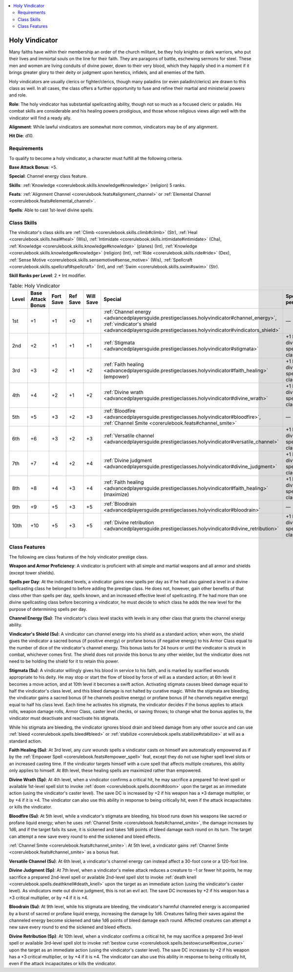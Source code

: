 
.. _`advancedplayersguide.prestigeclasses.holyvindicator`:

.. contents:: \ 

.. _`advancedplayersguide.prestigeclasses.holyvindicator#holy_vindicator`:

Holy Vindicator
****************

Many faiths have within their membership an order of the church militant, be they holy knights or dark warriors, who put their lives and immortal souls on the line for their faith. They are paragons of battle, eschewing sermons for steel. These men and women are living conduits of divine power, down to their very blood, which they happily shed in a moment if it brings greater glory to their deity or judgment upon heretics, infidels, and all enemies of the faith.

Holy vindicators are usually clerics or fighter/clerics, though many paladins (or even paladin/clerics) are drawn to this class as well. In all cases, the class offers a further opportunity to fuse and refine their martial and ministerial powers and role.

.. _`advancedplayersguide.prestigeclasses.holyvindicator#role`:

\ **Role**\ : The holy vindicator has substantial spellcasting ability, though not so much as a focused cleric or paladin. His combat skills are considerable and his healing powers prodigious, and those whose religious views align well with the vindicator will find a ready ally.

.. _`advancedplayersguide.prestigeclasses.holyvindicator#alignment`:

\ **Alignment**\ : While lawful vindicators are somewhat more common, vindicators may be of any alignment.

.. _`advancedplayersguide.prestigeclasses.holyvindicator#hit_die`:

\ **Hit Die**\ : d10.

.. _`advancedplayersguide.prestigeclasses.holyvindicator#requirements`:

Requirements
#############

To qualify to become a holy vindicator, a character must fulfill all the following criteria.

.. _`advancedplayersguide.prestigeclasses.holyvindicator#base_attack_bonus`:

\ **Base Attack Bonus**\ : +5.

\ **Special**\ : Channel energy class feature.

.. _`advancedplayersguide.prestigeclasses.holyvindicator#skills`:

\ **Skills**\ : :ref:`Knowledge <corerulebook.skills.knowledge#knowledge>`\  (religion) 5 ranks.

.. _`advancedplayersguide.prestigeclasses.holyvindicator#feats`:

\ **Feats**\ : :ref:`Alignment Channel <corerulebook.feats#alignment_channel>`\  or :ref:`Elemental Channel <corerulebook.feats#elemental_channel>`\ .

.. _`advancedplayersguide.prestigeclasses.holyvindicator#spells`:

\ **Spells**\ : Able to cast 1st-level divine spells.

.. _`advancedplayersguide.prestigeclasses.holyvindicator#class_skills`:

Class Skills
#############

The vindicator's class skills are :ref:`Climb <corerulebook.skills.climb#climb>`\  (Str), :ref:`Heal <corerulebook.skills.heal#heal>`\  (Wis), :ref:`Intimidate <corerulebook.skills.intimidate#intimidate>`\  (Cha), :ref:`Knowledge <corerulebook.skills.knowledge#knowledge>`\  (planes) (Int), :ref:`Knowledge <corerulebook.skills.knowledge#knowledge>`\  (religion) (Int), :ref:`Ride <corerulebook.skills.ride#ride>`\  (Dex), :ref:`Sense Motive <corerulebook.skills.sensemotive#sense_motive>`\  (Wis), :ref:`Spellcraft <corerulebook.skills.spellcraft#spellcraft>`\  (Int), and :ref:`Swim <corerulebook.skills.swim#swim>`\  (Str).

.. _`advancedplayersguide.prestigeclasses.holyvindicator#skill_ranks_per_level`:

\ **Skill Ranks per Level**\ : 2 + Int modifier.

.. _`advancedplayersguide.prestigeclasses.holyvindicator#table_6_2:_holy_vindicator`:

.. list-table:: Table:  Holy Vindicator
   :header-rows: 1
   :class: contrast-reading-table
   :widths: auto

   * - Level
     - Base Attack Bonus
     - Fort Save
     - Ref Save
     - Will Save
     - Special
     - SpellsSpells per Day
   * - 1st
     - +1
     - +1
     - +0
     - +1
     - :ref:`Channel energy <advancedplayersguide.prestigeclasses.holyvindicator#channel_energy>`\ , :ref:`vindicator's shield <advancedplayersguide.prestigeclasses.holyvindicator#vindicators_shield>`
     - —
   * - 2nd
     - +2
     - +1
     - +1
     - +1
     - :ref:`Stigmata <advancedplayersguide.prestigeclasses.holyvindicator#stigmata>`
     - +1 level of divine spellcasting class
   * - 3rd
     - +3
     - +2
     - +1
     - +2
     - :ref:`Faith healing <advancedplayersguide.prestigeclasses.holyvindicator#faith_healing>`\  (empower)
     - +1 level of divine spellcasting class
   * - 4th
     - +4
     - +2
     - +1
     - +2
     - :ref:`Divine wrath <advancedplayersguide.prestigeclasses.holyvindicator#divine_wrath>`
     - +1 level of divine spellcasting class
   * - 5th
     - +5
     - +3
     - +2
     - +3
     - :ref:`Bloodfire <advancedplayersguide.prestigeclasses.holyvindicator#bloodfire>`\ , :ref:`Channel Smite <corerulebook.feats#channel_smite>`
     - —
   * - 6th
     - +6
     - +3
     - +2
     - +3
     - :ref:`Versatile channel <advancedplayersguide.prestigeclasses.holyvindicator#versatile_channel>`
     - +1 level of divine spellcasting class
   * - 7th
     - +7
     - +4
     - +2
     - +4
     - :ref:`Divine judgment <advancedplayersguide.prestigeclasses.holyvindicator#divine_judgment>`
     - +1 level of divine spellcasting class
   * - 8th
     - +8
     - +4
     - +3
     - +4
     - :ref:`Faith healing <advancedplayersguide.prestigeclasses.holyvindicator#faith_healing>`\  (maximize)
     - +1 level of divine spellcasting class
   * - 9th
     - +9
     - +5
     - +3
     - +5
     - :ref:`Bloodrain <advancedplayersguide.prestigeclasses.holyvindicator#bloodrain>`
     - —
   * - 10th
     - +10
     - +5
     - +3
     - +5
     - :ref:`Divine retribution <advancedplayersguide.prestigeclasses.holyvindicator#divine_retribution>`
     - +1 level of divine spellcasting class

.. _`advancedplayersguide.prestigeclasses.holyvindicator#class_features`:

Class Features
###############

The following are class features of the holy vindicator prestige class. 

.. _`advancedplayersguide.prestigeclasses.holyvindicator#weapon_and_armor_proficiency`:

\ **Weapon and Armor Proficiency**\ : A vindicator is proficient with all simple and martial weapons and all armor and shields (except tower shields).

.. _`advancedplayersguide.prestigeclasses.holyvindicator#spells_per_day`:

\ **Spells per Day**\ : At the indicated levels, a vindicator gains new spells per day as if he had also gained a level in a divine spellcasting class he belonged to before adding the prestige class. He does not, however, gain other benefits of that class other than spells per day, spells known, and an increased effective level of spellcasting. If he had more than one divine spellcasting class before becoming a vindicator, he must decide to which class he adds the new level for the purpose of determining spells per day. 

.. _`advancedplayersguide.prestigeclasses.holyvindicator#channel_energy`:

\ **Channel Energy (Su)**\ : The vindicator's class level stacks with levels in any other class that grants the channel energy ability.

.. _`advancedplayersguide.prestigeclasses.holyvindicator#vindicators_shield`:

\ **Vindicator's Shield (Su)**\ : A vindicator can channel energy into his shield as a standard action; when worn, the shield gives the vindicator a sacred bonus (if positive energy) or profane bonus (if negative energy) to his Armor Class equal to the number of dice of the vindicator's channel energy. This bonus lasts for 24 hours or until the vindicator is struck in combat, whichever comes first. The shield does not provide this bonus to any other wielder, but the vindicator does not need to be holding the shield for it to retain this power.

.. _`advancedplayersguide.prestigeclasses.holyvindicator#stigmata`:

\ **Stigmata (Su)**\ : A vindicator willingly gives his blood in service to his faith, and is marked by scarified wounds appropriate to his deity. He may stop or start the flow of blood by force of will as a standard action; at 6th level it becomes a move action, and at 10th level it becomes a swift action. Activating stigmata causes bleed damage equal to half the vindicator's class level, and this bleed damage is not halted by curative magic. While the stigmata are bleeding, the vindicator gains a sacred bonus (if he channels positive energy) or profane bonus (if he channels negative energy) equal to half his class level. Each time he activates his stigmata, the vindicator decides if the bonus applies to attack rolls, weapon damage rolls, Armor Class, caster level checks, or saving throws; to change what the bonus applies to, the vindicator must deactivate and reactivate his stigmata.

While his stigmata are bleeding, the vindicator ignores blood drain and bleed damage from any other source and can use :ref:`bleed <corerulebook.spells.bleed#bleed>`\  or :ref:`stabilize <corerulebook.spells.stabilize#stabilize>`\  at will as a standard action.

.. _`advancedplayersguide.prestigeclasses.holyvindicator#faith_healing`:

\ **Faith Healing (Su)**\ : At 3rd level, any \ *cure wounds*\  spells a vindicator casts on himself are automatically empowered as if by the :ref:`Empower Spell <corerulebook.feats#empower_spell>`\  feat, except they do not use higher spell level slots or an increased casting time. If the vindicator targets himself with a cure spell that affects multiple creatures, this ability only applies to himself. At 8th level, these healing spells are maximized rather than empowered.

.. _`advancedplayersguide.prestigeclasses.holyvindicator#divine_wrath`:

\ **Divine Wrath (Sp)**\ : At 4th level, when a vindicator confirms a critical hit, he may sacrifice a prepared 1st-level spell or available 1st-level spell slot to invoke :ref:`doom <corerulebook.spells.doom#doom>`\  upon the target as an immediate action (using the vindicator's caster level). The save DC is increased by +2 if his weapon has a ×3 damage multiplier, or by +4 if it is ×4. The vindicator can also use this ability in response to being critically hit, even if the attack incapacitates or kills the vindicator.

.. _`advancedplayersguide.prestigeclasses.holyvindicator#bloodfire`:

\ **Bloodfire (Su)**\ : At 5th level, while a vindicator's stigmata are bleeding, his blood runs down his weapons like sacred or profane liquid energy; when he uses :ref:`Channel Smite <corerulebook.feats#channel_smite>`\ , the damage increases by 1d6, and if the target fails its save, it is sickened and takes 1d6 points of bleed damage each round on its turn. The target can attempt a new save every round to end the sickened and bleed effects.

.. _`advancedplayersguide.prestigeclasses.holyvindicator#channel_smite`:

:ref:`Channel Smite <corerulebook.feats#channel_smite>`\ : At 5th level, a vindicator gains :ref:`Channel Smite <corerulebook.feats#channel_smite>`\  as a bonus feat.

.. _`advancedplayersguide.prestigeclasses.holyvindicator#versatile_channel`:

\ **Versatile Channel (Su)**\ : At 6th level, a vindicator's channel energy can instead affect a 30-foot cone or a 120-foot line. 

.. _`advancedplayersguide.prestigeclasses.holyvindicator#divine_judgment`:

\ **Divine Judgment (Sp)**\ : At 7th level, when a vindicator's melee attack reduces a creature to –1 or fewer hit points, he may sacrifice a prepared 2nd-level spell or available 2nd-level spell slot to invoke :ref:`death knell <corerulebook.spells.deathknell#death_knell>`\  upon the target as an immediate action (using the vindicator's caster level). As vindicators mete out divine judgment, this is not an evil act. The save DC increases by +2 if his weapon has a ×3 critical multiplier, or by +4 if it is ×4.

.. _`advancedplayersguide.prestigeclasses.holyvindicator#bloodrain`:

\ **Bloodrain (Su)**\ : At 9th level, while his stigmata are bleeding, the vindicator's harmful channeled energy is accompanied by a burst of sacred or profane liquid energy, increasing the damage by 1d6. Creatures failing their saves against the channeled energy become sickened and take 1d6 points of bleed damage each round. Affected creatures can attempt a new save every round to end the sickened and bleed effects.

.. _`advancedplayersguide.prestigeclasses.holyvindicator#divine_retribution`:

\ **Divine Retribution (Sp)**\ : At 10th level, when a vindicator confirms a critical hit, he may sacrifice a prepared 3rd-level spell or available 3rd-level spell slot to invoke :ref:`bestow curse <corerulebook.spells.bestowcurse#bestow_curse>`\  upon the target as an immediate action (using the vindicator's caster level). The save DC increases by +2 if his weapon has a ×3 critical multiplier, or by +4 if it is ×4. The vindicator can also use this ability in response to being critically hit, even if the attack incapacitates or kills the vindicator.

